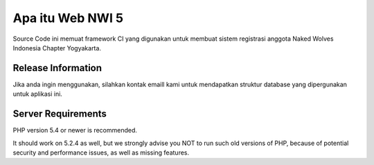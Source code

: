 ###################
Apa itu Web NWI 5
###################

Source Code ini memuat framework CI yang digunakan untuk membuat sistem registrasi anggota Naked Wolves Indonesia
Chapter Yogyakarta.


*******************
Release Information
*******************

Jika anda ingin menggunakan, silahkan kontak emaill kami untuk mendapatkan struktur database yang dipergunakan untuk aplikasi ini.


*******************
Server Requirements
*******************

PHP version 5.4 or newer is recommended.

It should work on 5.2.4 as well, but we strongly advise you NOT to run
such old versions of PHP, because of potential security and performance
issues, as well as missing features.
